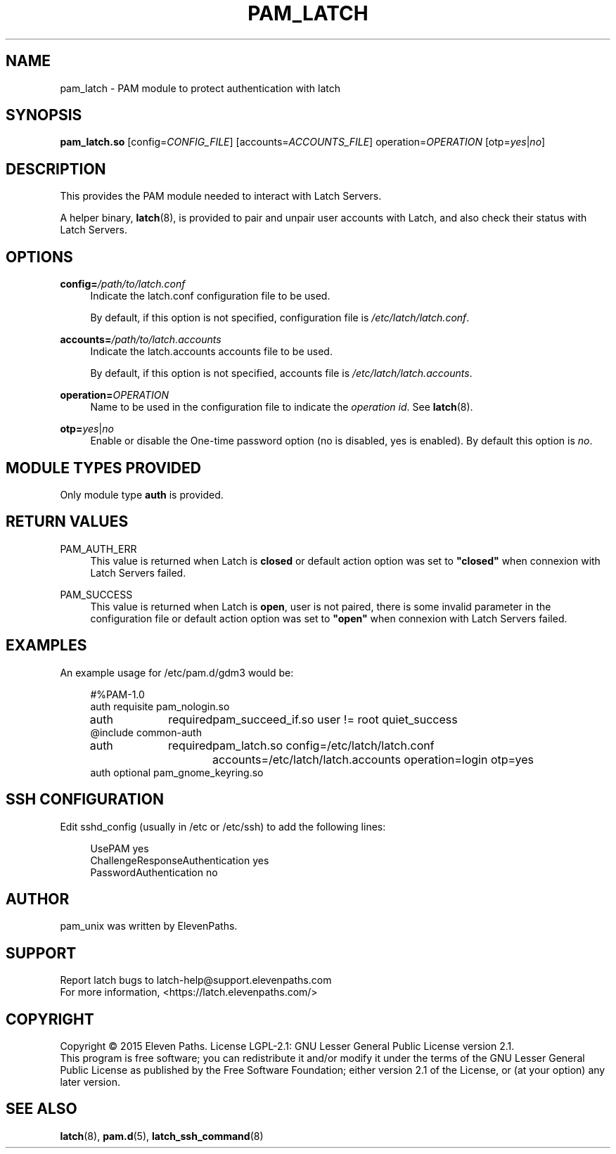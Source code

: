 .TH "PAM_LATCH" "8" "08/01/2015" "Latch-PAM Manual" "Latch\-PAM Manual"
.
.
.SH "NAME"
pam_latch \- PAM module to protect authentication with latch
.
.
.SH "SYNOPSIS"
\fBpam_latch.so\fR [config=\fICONFIG_FILE\fR] [accounts=\fIACCOUNTS_FILE\fR] operation=\fIOPERATION\fR [otp=\fIyes\fR|\fIno\fR]
.
.
.SH "DESCRIPTION"
.PP
This provides the PAM module needed to interact with Latch Servers.
.PP
A helper binary,
\fBlatch\fR(8), is provided to pair and unpair user accounts with Latch, and also check their status with Latch Servers.
.
.
.SH "OPTIONS"
.PP
\fBconfig=\fR\fB\fI/path/to/latch.conf\fR\fR
.RS 4
Indicate the latch.conf configuration file to be used.
.PP
By default, if this option is not specified, configuration file is \fI/etc/latch/latch.conf\fR.
.RE
.PP
\fBaccounts=\fR\fB\fI/path/to/latch.accounts\fR\fR
.RS 4
Indicate the latch.accounts accounts file to be used.
.PP
By default, if this option is not specified, accounts file is \fI/etc/latch/latch.accounts\fR.
.RE
.PP
\fBoperation=\fR\fB\fIOPERATION\fR\fR
.RS 4
Name to be used in the configuration file to indicate the \fIoperation id\fR. See \fBlatch\fR(8).
.RE
.PP
\fBotp=\fIyes\fR|\fIno\fR
.RS 4
Enable or disable the One-time password option (no is disabled, yes is enabled). By default this option is \fIno\fR.
.RE
.
.
.SH "MODULE TYPES PROVIDED"
.PP
Only module type \fBauth\fR is provided.
.
.
.SH "RETURN VALUES"
.PP
PAM_AUTH_ERR
.RS 4
This value is returned when Latch is \fBclosed\fR or default action option was set to \fB"closed"\fR when connexion with Latch Servers failed.
.RE
.PP
PAM_SUCCESS
.RS 4
This value is returned when Latch is \fBopen\fR, user is not paired, there is some invalid parameter in the configuration file or default action option was set to \fB"open"\fR when connexion with Latch Servers failed.
.RE
.
.
.SH "EXAMPLES"
.PP
An example usage for
/etc/pam\&.d/gdm3
would be:
.sp
.if n \{\
.RS 4
.\}
.nf
#%PAM-1.0
auth    requisite       pam_nologin.so
auth	required	pam_succeed_if.so user != root quiet_success
@include common-auth
auth	required	pam_latch.so config=/etc/latch/latch.conf accounts=/etc/latch/latch.accounts operation=login otp=yes
auth    optional        pam_gnome_keyring.so   
.fi
.if n \{\
.RE
.\}
.sp
.
.
.SH "SSH CONFIGURATION"
Edit sshd_config (usually in /etc or /etc/ssh) to add the following lines:
.sp
.if n \{\
.RS 4
.\}
.nf
UsePAM yes
ChallengeResponseAuthentication yes
PasswordAuthentication no
.fi
.if n \{\
.RE
.\}
.sp
.
.
.SH "AUTHOR"
.PP
pam_unix was written by ElevenPaths.
.
.
.SH SUPPORT
Report latch bugs to latch-help@support.elevenpaths.com
.br
For more information, <https://latch.elevenpaths.com/>
.
.
.SH COPYRIGHT
Copyright \(co 2015 Eleven Paths. License LGPL-2.1: GNU Lesser General Public License version 2.1.
.br
This program is free software; you can redistribute it and/or
modify it under the terms of the GNU Lesser General Public
License as published by the Free Software Foundation; either
version 2.1 of the License, or (at your option) any later version.
.
.
.SH "SEE ALSO"
.PP
\fBlatch\fR(8),
\fBpam.d\fR(5),
\fBlatch_ssh_command\fR(8)
